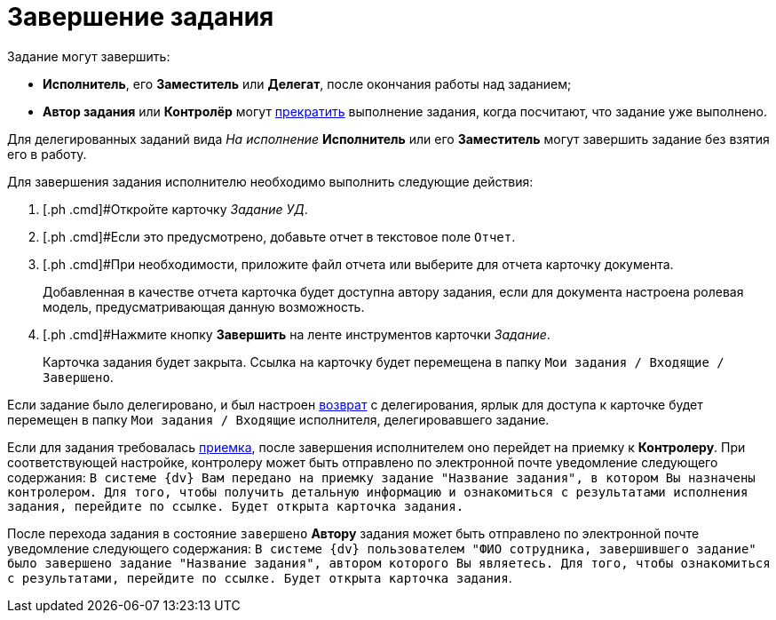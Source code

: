 = Завершение задания

Задание могут завершить:

* *Исполнитель*, его *Заместитель* или *Делегат*, после окончания работы над заданием;
* *Автор задания* или *Контролёр* могут xref:task_Task_Force_Finish.adoc[прекратить] выполнение задания, когда посчитают, что задание уже выполнено.

Для делегированных заданий вида [.keyword .parmname]_На исполнение_ *Исполнитель* или его *Заместитель* могут завершить задание без взятия его в работу.

Для завершения задания исполнителю необходимо выполнить следующие действия:

[[task_hq4_1bz_wj__steps_qp1_hrc_mk]]
. [.ph .cmd]#Откройте карточку [.keyword .parmname]_Задание УД_.
. [.ph .cmd]#Если это предусмотрено, добавьте отчет в текстовое поле [.kbd .ph .userinput]`Отчет`.
. [.ph .cmd]#При необходимости, приложите файл отчета или выберите для отчета карточку документа.
+
Добавленная в качестве отчета карточка будет доступна автору задания, если для документа настроена ролевая модель, предусматривающая данную возможность.
. [.ph .cmd]#Нажмите кнопку [.ph .uicontrol]*Завершить* на ленте инструментов карточки _Задание_.
+
Карточка задания будет закрыта. Ссылка на карточку будет перемещена в папку `Мои задания / Входящие / Завершено`.

Если задание было делегировано, и был настроен xref:task_Task_Delegate.adoc[возврат] с делегирования, ярлык для доступа к карточке будет перемещен в папку `Мои задания / Входящие` исполнителя, делегировавшего задание.

Если для задания требовалась xref:task_Task_Approve.adoc[приемка], после завершения исполнителем оно перейдет на приемку к *Контролеру*. При соответствующей настройке, контролеру может быть отправлено по электронной почте уведомление следующего содержания: `В системе {dv} Вам передано на                             приемку задание "Название задания", в котором Вы назначены контролером.                             Для того, чтобы получить детальную информацию и ознакомиться с                             результатами исполнения задания, перейдите по ссылке. Будет открыта                             карточка задания.`

После перехода задания в состояние `завершено` *Автору* задания может быть отправлено по электронной почте уведомление следующего содержания: `В системе {dv}                             пользователем "ФИО сотрудника, завершившего задание" было завершено                             задание "Название задания", автором которого Вы являетесь. Для того,                             чтобы ознакомиться с результатами, перейдите по ссылке. Будет открыта                             карточка задания`.

